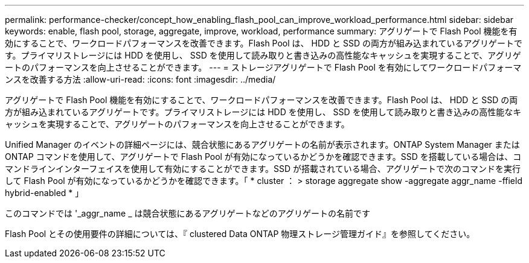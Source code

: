 ---
permalink: performance-checker/concept_how_enabling_flash_pool_can_improve_workload_performance.html 
sidebar: sidebar 
keywords: enable, flash pool, storage, aggregate, improve, workload, performance 
summary: アグリゲートで Flash Pool 機能を有効にすることで、ワークロードパフォーマンスを改善できます。Flash Pool は、 HDD と SSD の両方が組み込まれているアグリゲートです。プライマリストレージには HDD を使用し、 SSD を使用して読み取りと書き込みの高性能なキャッシュを実現することで、アグリゲートのパフォーマンスを向上させることができます。 
---
= ストレージアグリゲートで Flash Pool を有効にしてワークロードパフォーマンスを改善する方法
:allow-uri-read: 
:icons: font
:imagesdir: ../media/


[role="lead"]
アグリゲートで Flash Pool 機能を有効にすることで、ワークロードパフォーマンスを改善できます。Flash Pool は、 HDD と SSD の両方が組み込まれているアグリゲートです。プライマリストレージには HDD を使用し、 SSD を使用して読み取りと書き込みの高性能なキャッシュを実現することで、アグリゲートのパフォーマンスを向上させることができます。

Unified Manager のイベントの詳細ページには、競合状態にあるアグリゲートの名前が表示されます。ONTAP System Manager または ONTAP コマンドを使用して、アグリゲートで Flash Pool が有効になっているかどうかを確認できます。SSD を搭載している場合は、コマンドラインインターフェイスを使用して有効にすることができます。SSD が搭載されている場合、アグリゲートで次のコマンドを実行して Flash Pool が有効になっているかどうかを確認できます。「 * cluster ： > storage aggregate show -aggregate aggr_name -ffield hybrid-enabled * 」

このコマンドでは '_aggr_name _ は競合状態にあるアグリゲートなどのアグリゲートの名前です

Flash Pool とその使用要件の詳細については、『 clustered Data ONTAP 物理ストレージ管理ガイド』を参照してください。
